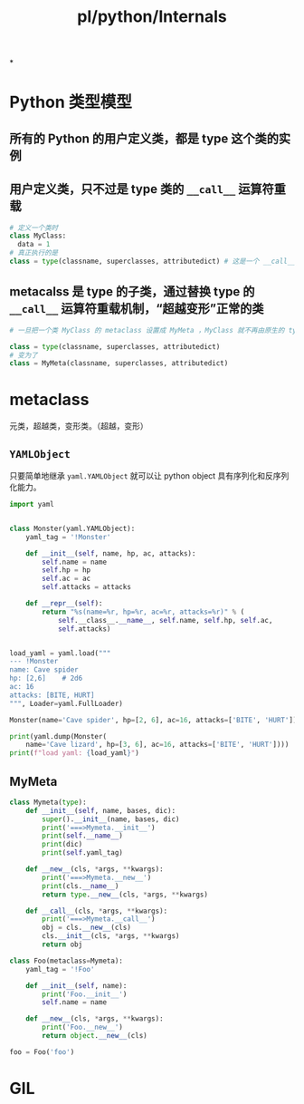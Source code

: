 #+title: pl/python/Internals
#+tags: python,

*
* Python 类型模型
** 所有的 Python 的用户定义类，都是 type 这个类的实例
** 用户定义类，只不过是 type 类的 ~__call__~ 运算符重载
#+BEGIN_SRC python
# 定义一个类时
class MyClass:
  data = 1
# 真正执行的是
class = type(classname, superclasses, attributedict) # 这是一个 __call__ 的重载，会进一步调用 __new__ 和 __init__
#+END_SRC
** metacalss 是 type 的子类，通过替换 type 的 ~__call__~ 运算符重载机制，“超越变形”正常的类
#+BEGIN_SRC python
# 一旦把一个类 MyClass 的 metaclass 设置成 MyMeta ，MyClass 就不再由原生的 type 创建，而是会调用 MyMeta 的 __call__ 重载

class = type(classname, superclasses, attributedict)
# 变为了
class = MyMeta(classname, superclasses, attributedict)

#+END_SRC
* metaclass
元类，超越类，变形类。（超越，变形）
** ~YAMLObject~
只要简单地继承 ~yaml.YAMLObject~ 就可以让 python object 具有序列化和反序列化能力。
#+BEGIN_SRC python
import yaml


class Monster(yaml.YAMLObject):
    yaml_tag = '!Monster'

    def __init__(self, name, hp, ac, attacks):
        self.name = name
        self.hp = hp
        self.ac = ac
        self.attacks = attacks

    def __repr__(self):
        return "%s(name=%r, hp=%r, ac=%r, attacks=%r)" % (
            self.__class__.__name__, self.name, self.hp, self.ac,
            self.attacks)


load_yaml = yaml.load("""
--- !Monster
name: Cave spider
hp: [2,6]    # 2d6
ac: 16
attacks: [BITE, HURT]
""", Loader=yaml.FullLoader)

Monster(name='Cave spider', hp=[2, 6], ac=16, attacks=['BITE', 'HURT'])

print(yaml.dump(Monster(
    name='Cave lizard', hp=[3, 6], ac=16, attacks=['BITE', 'HURT'])))
print(f"load yaml: {load_yaml}")
#+END_SRC
** MyMeta
#+BEGIN_SRC python
class Mymeta(type):
    def __init__(self, name, bases, dic):
        super().__init__(name, bases, dic)
        print('===>Mymeta.__init__')
        print(self.__name__)
        print(dic)
        print(self.yaml_tag)

    def __new__(cls, *args, **kwargs):
        print('===>Mymeta.__new__')
        print(cls.__name__)
        return type.__new__(cls, *args, **kwargs)

    def __call__(cls, *args, **kwargs):
        print('===>Mymeta.__call__')
        obj = cls.__new__(cls)
        cls.__init__(cls, *args, **kwargs)
        return obj

class Foo(metaclass=Mymeta):
    yaml_tag = '!Foo'

    def __init__(self, name):
        print('Foo.__init__')
        self.name = name

    def __new__(cls, *args, **kwargs):
        print('Foo.__new__')
        return object.__new__(cls)

foo = Foo('foo')
#+END_SRC
* GIL